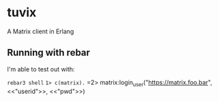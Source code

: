* tuvix

A Matrix client in Erlang

[[file:tuvix.jpg]]

** Running with rebar

I'm able to test out with:

=rebar3 shell=
=1> c(matrix).=
=2> matrix:login_user("https://matrix.foo.bar", <<"userid">>, <<"pwd">>) 
